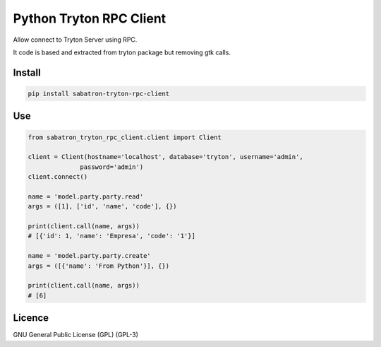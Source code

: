 .. _README:

Python Tryton RPC Client
========================

Allow connect to Tryton Server using RPC.

It code is based and extracted from tryton package but removing gtk calls.

Install
-------

.. code-block:: bash

   pip install sabatron-tryton-rpc-client

Use
---

.. code-block:: python

  from sabatron_tryton_rpc_client.client import Client

  client = Client(hostname='localhost', database='tryton', username='admin',
                password='admin')
  client.connect()
  
  name = 'model.party.party.read'
  args = ([1], ['id', 'name', 'code'], {})
  
  print(client.call(name, args))
  # [{'id': 1, 'name': 'Empresa', 'code': '1'}]
  
  name = 'model.party.party.create'
  args = ([{'name': 'From Python'}], {})
  
  print(client.call(name, args))
  # [6]

Licence
-------

GNU General Public License (GPL) (GPL-3) 
